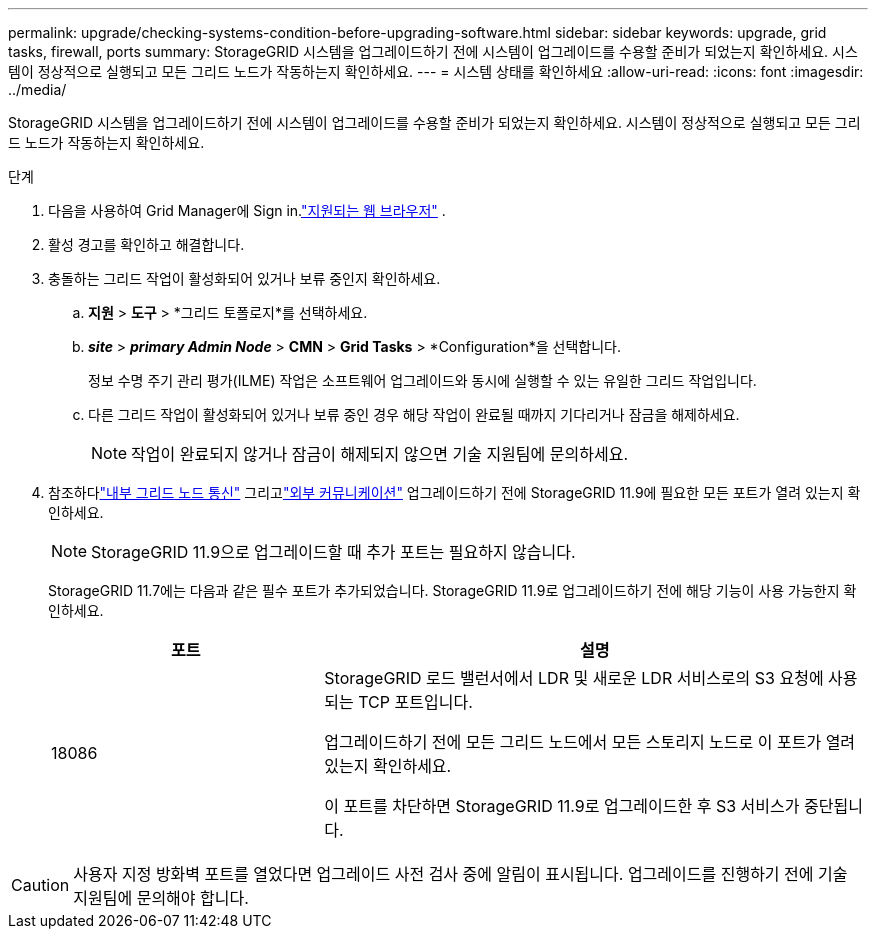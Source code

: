 ---
permalink: upgrade/checking-systems-condition-before-upgrading-software.html 
sidebar: sidebar 
keywords: upgrade, grid tasks, firewall, ports 
summary: StorageGRID 시스템을 업그레이드하기 전에 시스템이 업그레이드를 수용할 준비가 되었는지 확인하세요.  시스템이 정상적으로 실행되고 모든 그리드 노드가 작동하는지 확인하세요. 
---
= 시스템 상태를 확인하세요
:allow-uri-read: 
:icons: font
:imagesdir: ../media/


[role="lead"]
StorageGRID 시스템을 업그레이드하기 전에 시스템이 업그레이드를 수용할 준비가 되었는지 확인하세요.  시스템이 정상적으로 실행되고 모든 그리드 노드가 작동하는지 확인하세요.

.단계
. 다음을 사용하여 Grid Manager에 Sign in.link:../admin/web-browser-requirements.html["지원되는 웹 브라우저"] .
. 활성 경고를 확인하고 해결합니다.
. 충돌하는 그리드 작업이 활성화되어 있거나 보류 중인지 확인하세요.
+
.. *지원* > *도구* > *그리드 토폴로지*를 선택하세요.
.. *_site_* > *_primary Admin Node_* > *CMN* > *Grid Tasks* > *Configuration*을 선택합니다.
+
정보 수명 주기 관리 평가(ILME) 작업은 소프트웨어 업그레이드와 동시에 실행할 수 있는 유일한 그리드 작업입니다.

.. 다른 그리드 작업이 활성화되어 있거나 보류 중인 경우 해당 작업이 완료될 때까지 기다리거나 잠금을 해제하세요.
+

NOTE: 작업이 완료되지 않거나 잠금이 해제되지 않으면 기술 지원팀에 문의하세요.



. 참조하다link:../network/internal-grid-node-communications.html["내부 그리드 노드 통신"] 그리고link:../network/external-communications.html["외부 커뮤니케이션"] 업그레이드하기 전에 StorageGRID 11.9에 필요한 모든 포트가 열려 있는지 확인하세요.
+

NOTE: StorageGRID 11.9으로 업그레이드할 때 추가 포트는 필요하지 않습니다.

+
StorageGRID 11.7에는 다음과 같은 필수 포트가 추가되었습니다.  StorageGRID 11.9로 업그레이드하기 전에 해당 기능이 사용 가능한지 확인하세요.

+
[cols="1a,2a"]
|===
| 포트 | 설명 


 a| 
18086
 a| 
StorageGRID 로드 밸런서에서 LDR 및 새로운 LDR 서비스로의 S3 요청에 사용되는 TCP 포트입니다.

업그레이드하기 전에 모든 그리드 노드에서 모든 스토리지 노드로 이 포트가 열려 있는지 확인하세요.

이 포트를 차단하면 StorageGRID 11.9로 업그레이드한 후 S3 서비스가 중단됩니다.

|===



CAUTION: 사용자 지정 방화벽 포트를 열었다면 업그레이드 사전 검사 중에 알림이 표시됩니다.  업그레이드를 진행하기 전에 기술 지원팀에 문의해야 합니다.
